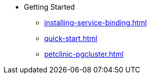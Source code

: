 * Getting Started
** xref:installing-service-binding.adoc[]
** xref:quick-start.adoc[]
** xref:petclinic-pgcluster.adoc[]
